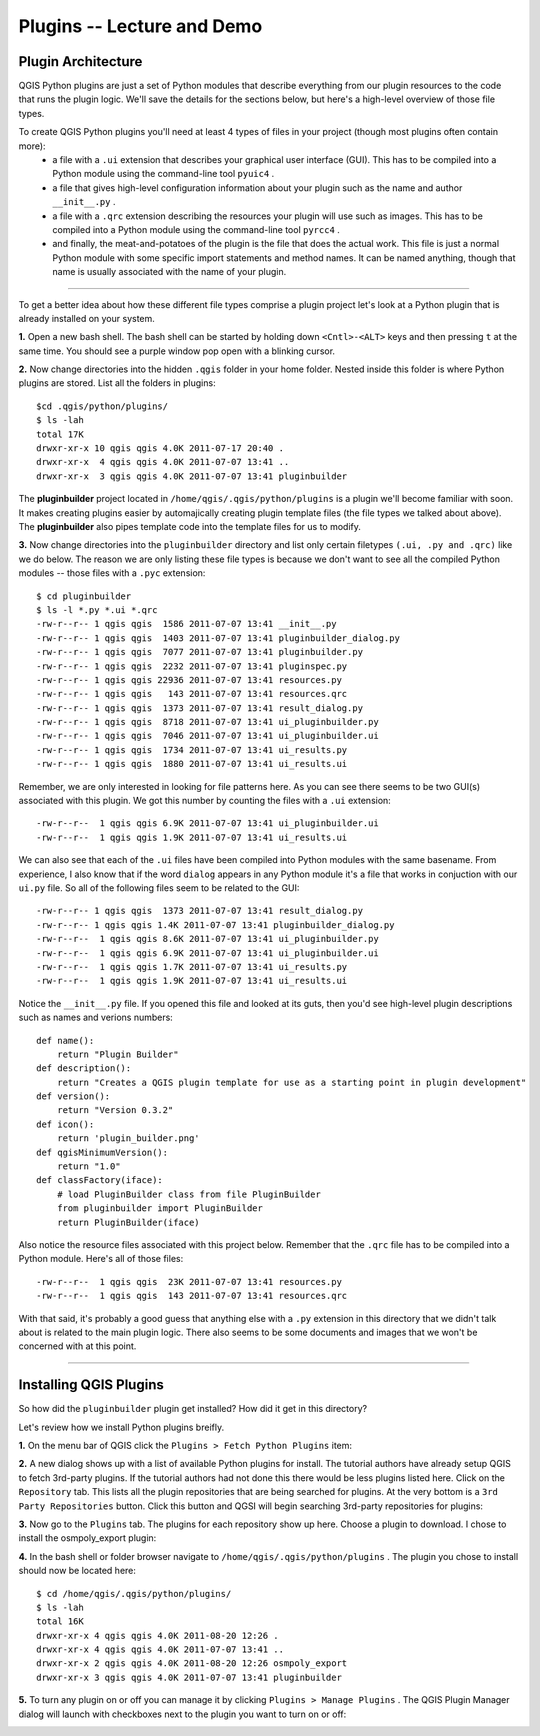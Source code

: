 =====================================
Plugins -- Lecture and Demo
=====================================

Plugin Architecture
---------------------

QGIS Python plugins are just a set of Python modules that describe everything from our plugin resources to the code that runs the plugin logic. We'll save the details for the sections below, but here's a high-level overview of those file types.

To create QGIS Python plugins you'll need at least 4 types of files in your project (though most plugins often contain more):
    - a file with a\  ``.ui`` \extension that describes your graphical user interface (GUI). This has to be compiled into a Python module using the command-line tool\  ``pyuic4`` \.
    - a file that gives high-level configuration information about your plugin such as the name and author\  ``__init__.py`` \.
    - a file with a\  ``.qrc`` \extension describing the resources your plugin will use such as images. This has to be compiled into a Python module using the command-line tool\  ``pyrcc4`` \.
    - and finally, the meat-and-potatoes of the plugin is the file that does the actual work. This file is just a normal Python module with some specific import statements and method names. It can be named anything, though that name is usually associated with the name of your plugin.

-----------------------------

To get a better idea about how these different file types comprise a plugin project let's look at a Python plugin that is already installed on your system.  

\  **1.** \Open a new bash shell. The bash shell can be started by holding down\  ``<Cntl>-<ALT>`` \keys and then pressing\  ``t`` \at the same time. You should see a purple window pop open with a blinking cursor.

.. image:: ../_static/terminal_window_open.png
    :scale: 70%
    :align: center

\  **2.** \Now change directories into the hidden\  ``.qgis`` \folder in your home folder. Nested inside this folder is where Python plugins are stored. List all the folders in plugins::

    $cd .qgis/python/plugins/
    $ ls -lah
    total 17K
    drwxr-xr-x 10 qgis qgis 4.0K 2011-07-17 20:40 .
    drwxr-xr-x  4 qgis qgis 4.0K 2011-07-07 13:41 ..
    drwxr-xr-x  3 qgis qgis 4.0K 2011-07-07 13:41 pluginbuilder
    

The\  **pluginbuilder** \project located in\  ``/home/qgis/.qgis/python/plugins`` \is a plugin we'll become familiar with soon. It makes creating plugins easier by automajically creating plugin template files (the file types we talked about above). The\  **pluginbuilder** \also pipes template code into the template files for us to modify.


\  **3.** \Now change directories into the\  ``pluginbuilder`` \directory and list only certain filetypes\  ``(.ui, .py and .qrc)`` \like we do below. The reason we are only listing these file types is because we don't want to see all the compiled Python modules -- those files with a\  ``.pyc`` \extension::

    $ cd pluginbuilder
    $ ls -l *.py *.ui *.qrc
    -rw-r--r-- 1 qgis qgis  1586 2011-07-07 13:41 __init__.py
    -rw-r--r-- 1 qgis qgis  1403 2011-07-07 13:41 pluginbuilder_dialog.py
    -rw-r--r-- 1 qgis qgis  7077 2011-07-07 13:41 pluginbuilder.py
    -rw-r--r-- 1 qgis qgis  2232 2011-07-07 13:41 pluginspec.py
    -rw-r--r-- 1 qgis qgis 22936 2011-07-07 13:41 resources.py
    -rw-r--r-- 1 qgis qgis   143 2011-07-07 13:41 resources.qrc
    -rw-r--r-- 1 qgis qgis  1373 2011-07-07 13:41 result_dialog.py
    -rw-r--r-- 1 qgis qgis  8718 2011-07-07 13:41 ui_pluginbuilder.py
    -rw-r--r-- 1 qgis qgis  7046 2011-07-07 13:41 ui_pluginbuilder.ui
    -rw-r--r-- 1 qgis qgis  1734 2011-07-07 13:41 ui_results.py
    -rw-r--r-- 1 qgis qgis  1880 2011-07-07 13:41 ui_results.ui


Remember, we are only interested in looking for file patterns here. As you can see there seems to be two GUI(s) associated with this plugin. We got this number by counting the files with a\  ``.ui`` \extension::

    -rw-r--r--  1 qgis qgis 6.9K 2011-07-07 13:41 ui_pluginbuilder.ui
    -rw-r--r--  1 qgis qgis 1.9K 2011-07-07 13:41 ui_results.ui

We can also see that each of the\  ``.ui`` \files have been compiled into Python modules with the same basename. From experience, I also know that if the word\  ``dialog`` \appears in any Python module it's a file that works in conjuction with our\  ``ui.py`` \file. So all of the following files seem to be related to the GUI::

    -rw-r--r-- 1 qgis qgis  1373 2011-07-07 13:41 result_dialog.py
    -rw-r--r-- 1 qgis qgis 1.4K 2011-07-07 13:41 pluginbuilder_dialog.py
    -rw-r--r--  1 qgis qgis 8.6K 2011-07-07 13:41 ui_pluginbuilder.py
    -rw-r--r--  1 qgis qgis 6.9K 2011-07-07 13:41 ui_pluginbuilder.ui
    -rw-r--r--  1 qgis qgis 1.7K 2011-07-07 13:41 ui_results.py
    -rw-r--r--  1 qgis qgis 1.9K 2011-07-07 13:41 ui_results.ui

.. class:: expand code

Notice the\  ``__init__.py`` \file. If you opened this file and looked at its guts, then you'd see high-level plugin descriptions such as names and verions numbers::

    def name():
        return "Plugin Builder"
    def description():
        return "Creates a QGIS plugin template for use as a starting point in plugin development"
    def version():
        return "Version 0.3.2"
    def icon():
        return 'plugin_builder.png'
    def qgisMinimumVersion():
        return "1.0"
    def classFactory(iface):
        # load PluginBuilder class from file PluginBuilder
        from pluginbuilder import PluginBuilder
        return PluginBuilder(iface)
.. end expand code

Also notice the resource files associated with this project below. Remember that the\  ``.qrc`` \file has to be compiled into a Python module. Here's all of those files::

    -rw-r--r--  1 qgis qgis  23K 2011-07-07 13:41 resources.py
    -rw-r--r--  1 qgis qgis  143 2011-07-07 13:41 resources.qrc

With that said, it's probably a good guess that anything else with a\  ``.py`` \extension in this directory that we didn't talk about is related to the main plugin logic. There also seems to be some documents and images that we won't be concerned with at this point.

----------------------------

Installing QGIS Plugins
------------------------------

So how did the\  ``pluginbuilder`` \plugin get installed? How did it get in this directory? 

Let's review how we install Python plugins breifly.

\  **1.** \On the menu bar of QGIS click the\  ``Plugins > Fetch Python Plugins`` \item:

.. image:: ../_static/plugins_menu_click_1.png
    :scale: 100%
    :align: center

\  **2.** \A new dialog shows up with a list of available Python plugins for install. The tutorial authors have already setup QGIS to fetch 3rd-party plugins. If the tutorial authors had not done this there would be less plugins listed here. Click on the\  ``Repository`` \tab. This lists all the plugin repositories that are being searched for plugins. At the very bottom is a\  ``3rd Party Repositories`` \button. Click this button and QGSI will begin searching 3rd-party repositories for plugins: 

.. image:: ../_static/add_3rd_partyplugins_new.png
    :scale: 100%
    :align: center

\  **3.** \Now go to the\  ``Plugins`` \tab. The plugins for each repository show up here. Choose a plugin to download. I chose to install the osmpoly_export plugin:

.. image:: ../_static/qigs_install_osm_plugin.png
    :scale: 100%
    :align: center

\  **4.** \In the bash shell or folder browser navigate to\  ``/home/qgis/.qgis/python/plugins`` \. The plugin you chose to install should now be located here::

    $ cd /home/qgis/.qgis/python/plugins/
    $ ls -lah
    total 16K
    drwxr-xr-x 4 qgis qgis 4.0K 2011-08-20 12:26 .
    drwxr-xr-x 4 qgis qgis 4.0K 2011-07-07 13:41 ..
    drwxr-xr-x 2 qgis qgis 4.0K 2011-08-20 12:26 osmpoly_export
    drwxr-xr-x 3 qgis qgis 4.0K 2011-07-07 13:41 pluginbuilder

\  **5.** \To turn any plugin on or off you can manage it by clicking\  ``Plugins > Manage Plugins`` \. The QGIS Plugin Manager dialog will launch with checkboxes next to the plugin you want to turn on or off:

.. image:: ../_static/plugin_manager_console.png
    :scale: 100%
    :align: center


